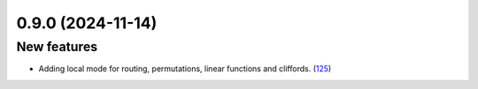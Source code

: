 0.9.0 (2024-11-14)
==================

New features
------------

- Adding local mode for routing, permutations, linear functions and cliffords. (`125 <https://github.com/Qiskit/qiskit-ibm-transpiler/pull/125>`__)
